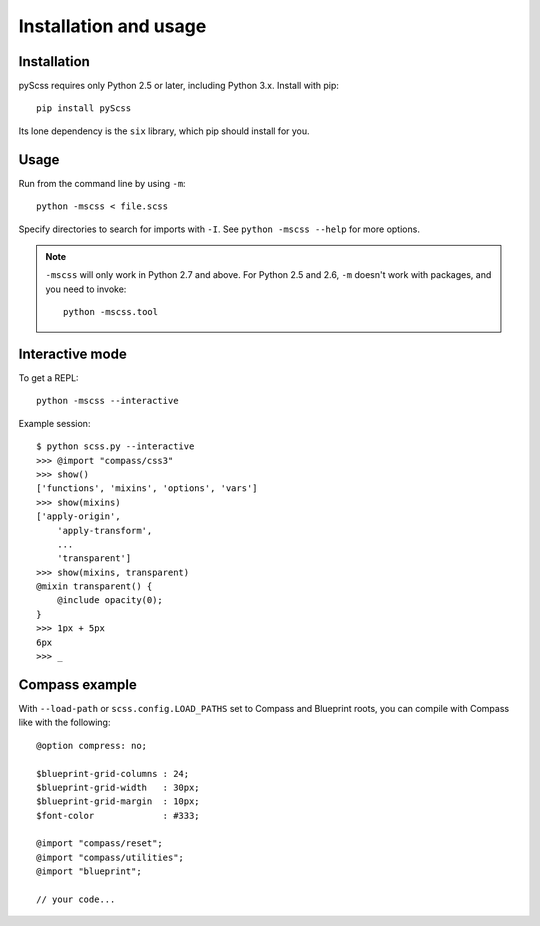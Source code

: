 Installation and usage
======================

Installation
------------

pyScss requires only Python 2.5 or later, including Python 3.x.  Install with
pip::

    pip install pyScss

Its lone dependency is the ``six`` library, which pip should install for you.


Usage
-----

Run from the command line by using ``-m``::

    python -mscss < file.scss

Specify directories to search for imports with ``-I``.  See ``python -mscss
--help`` for more options.

.. note::

    ``-mscss`` will only work in Python 2.7 and above.  For Python 2.5 and 2.6,
    ``-m`` doesn't work with packages, and you need to invoke::

        python -mscss.tool



Interactive mode
----------------

To get a REPL::

    python -mscss --interactive

Example session::

    $ python scss.py --interactive
    >>> @import "compass/css3"
    >>> show()
    ['functions', 'mixins', 'options', 'vars']
    >>> show(mixins)
    ['apply-origin',
        'apply-transform',
        ...
        'transparent']
    >>> show(mixins, transparent)
    @mixin transparent() {
        @include opacity(0);
    }
    >>> 1px + 5px
    6px
    >>> _


Compass example
---------------

With ``--load-path`` or ``scss.config.LOAD_PATHS`` set to Compass and Blueprint
roots, you can compile with Compass like with the following::

    @option compress: no;

    $blueprint-grid-columns : 24;
    $blueprint-grid-width   : 30px;
    $blueprint-grid-margin  : 10px;
    $font-color             : #333;

    @import "compass/reset";
    @import "compass/utilities";
    @import "blueprint";

    // your code...
